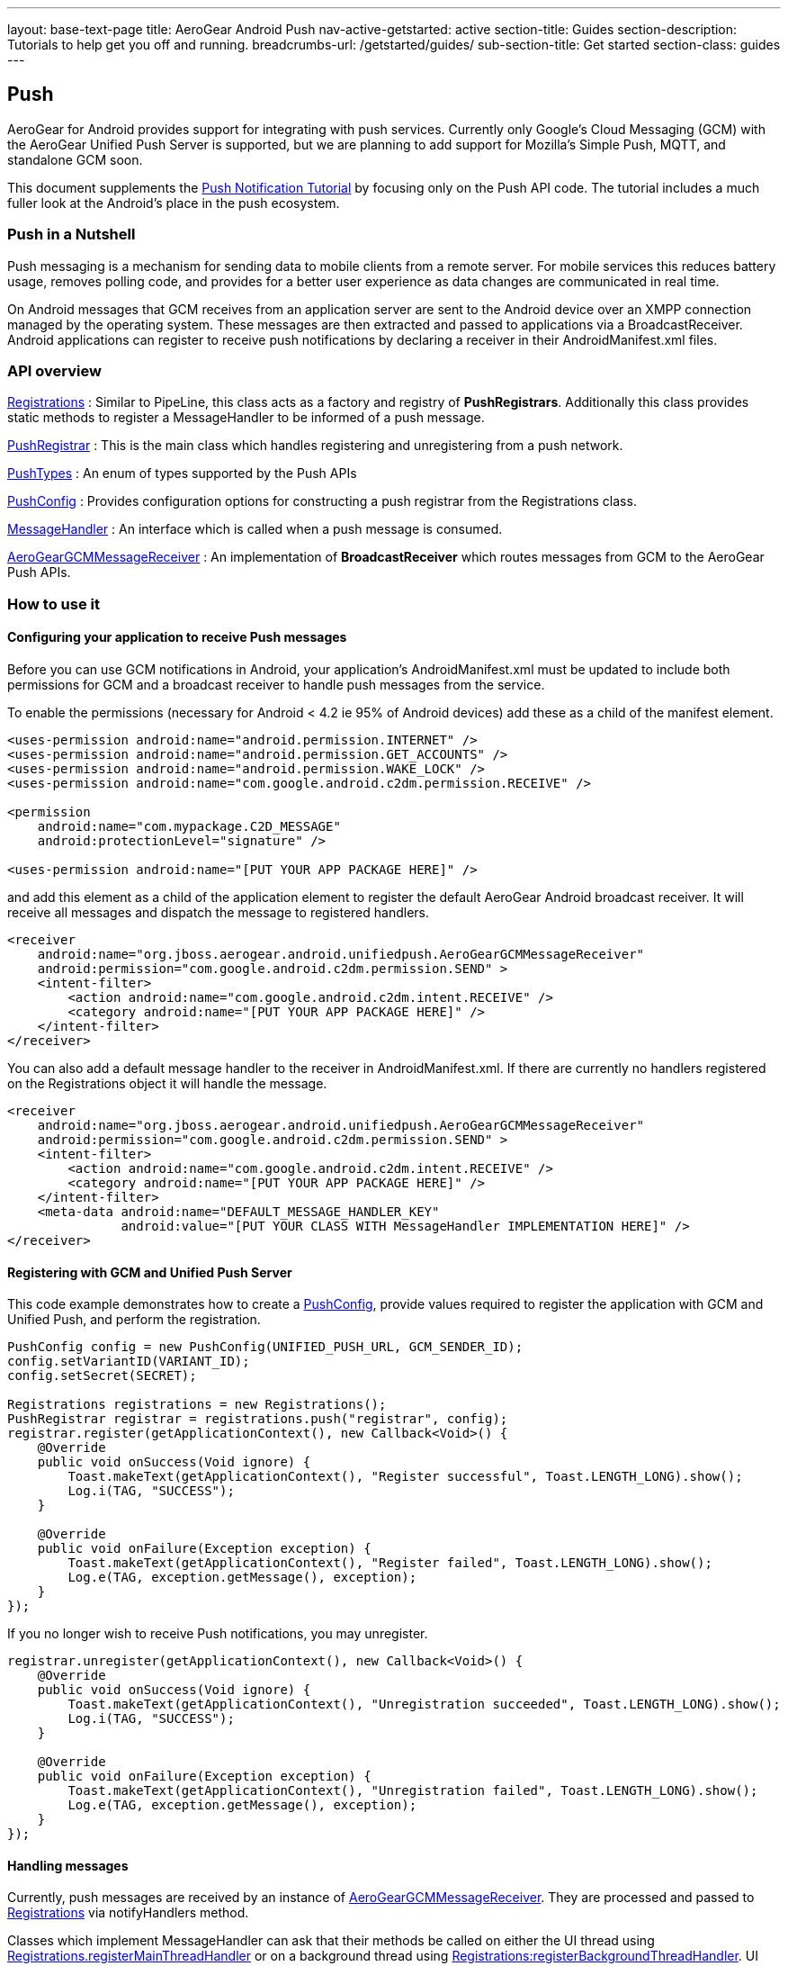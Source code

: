 ---
layout: base-text-page
title: AeroGear Android Push
nav-active-getstarted: active
section-title: Guides
section-description: Tutorials to help get you off and running.
breadcrumbs-url: /getstarted/guides/
sub-section-title: Get started
section-class: guides
---

== Push

AeroGear for Android provides support for integrating with push services. Currently only Google's Cloud Messaging (GCM) with the AeroGear Unified Push Server is supported, but we are planning to add support for Mozilla's Simple Push, MQTT, and standalone GCM soon.

This document supplements the link:http://aerogear.org/docs/unifiedpush/aerogear-push-android/[Push Notification Tutorial] by focusing only on the Push API code. The tutorial includes a much fuller look at the Android's place in the push ecosystem.

=== Push in a Nutshell

Push messaging is a mechanism for sending data to mobile clients from a remote server.  For mobile services this reduces battery usage, removes polling code, and provides for a better user experience as data changes are communicated in real time.

On Android messages that GCM receives from an application server are sent to the Android device over an XMPP connection managed by the operating system.  These messages are then extracted and passed to applications via a BroadcastReceiver.  Android applications can register to receive push notifications by declaring a receiver in their AndroidManifest.xml files.

=== API overview

link:/docs/specs/aerogear-android/org/jboss/aerogear/android/unifiedpush/Registrations.html[Registrations]
 : Similar to PipeLine, this class acts as a factory and registry of *PushRegistrars*.  Additionally this class provides static methods to register a MessageHandler to be informed of a push message.

link:/docs/specs/aerogear-android/org/jboss/aerogear/android/unifiedpush/PushRegistrar.html[PushRegistrar]
 : This is the main class which handles registering and unregistering from a push network.

link:/docs/specs/aerogear-android/org/jboss/aerogear/android/impl/unifiedpush/PushTypes.html[PushTypes]
 : An enum of types supported by the Push APIs

link:/docs/specs/aerogear-android/org/jboss/aerogear/android/unifiedpush/PushConfig.html[PushConfig]
 : Provides configuration options for constructing a push registrar from the Registrations class.

link:/docs/specs/aerogear-android/org/jboss/aerogear/android/unifiedpush/MessageHandler.html[MessageHandler]
 : An interface which is called when a push message is consumed.

http://aerogear.org/docs/specs/aerogear-android/org/jboss/aerogear/android/unifiedpush/AeroGearGCMMessageReceiver.html[AeroGearGCMMessageReceiver]
 : An implementation of *BroadcastReceiver* which routes messages from GCM to the AeroGear Push APIs.

=== How to use it

==== Configuring your application to receive Push messages

Before you can use GCM notifications in Android, your application's AndroidManifest.xml must be updated to include both permissions for GCM and a broadcast receiver to handle push messages from the service.

To enable the permissions (necessary for Android < 4.2 ie 95% of Android devices) add these as a child of the manifest element.

[source, xml]
----
<uses-permission android:name="android.permission.INTERNET" />
<uses-permission android:name="android.permission.GET_ACCOUNTS" />
<uses-permission android:name="android.permission.WAKE_LOCK" />
<uses-permission android:name="com.google.android.c2dm.permission.RECEIVE" />

<permission
    android:name="com.mypackage.C2D_MESSAGE"
    android:protectionLevel="signature" />

<uses-permission android:name="[PUT YOUR APP PACKAGE HERE]" />
----

and add this element as a child of the application element to register the default AeroGear Android broadcast receiver. It will receive all messages and dispatch the message to registered handlers.

[source, xml]
----
<receiver
    android:name="org.jboss.aerogear.android.unifiedpush.AeroGearGCMMessageReceiver"
    android:permission="com.google.android.c2dm.permission.SEND" >
    <intent-filter>
        <action android:name="com.google.android.c2dm.intent.RECEIVE" />
        <category android:name="[PUT YOUR APP PACKAGE HERE]" />
    </intent-filter>
</receiver>

----

You can also add a default message handler to the receiver in AndroidManifest.xml. If there are currently no handlers registered on the Registrations object it will handle the message.

[source, xml]
----
<receiver
    android:name="org.jboss.aerogear.android.unifiedpush.AeroGearGCMMessageReceiver"
    android:permission="com.google.android.c2dm.permission.SEND" >
    <intent-filter>
        <action android:name="com.google.android.c2dm.intent.RECEIVE" />
        <category android:name="[PUT YOUR APP PACKAGE HERE]" />
    </intent-filter>
    <meta-data android:name="DEFAULT_MESSAGE_HANDLER_KEY"
               android:value="[PUT YOUR CLASS WITH MessageHandler IMPLEMENTATION HERE]" />
</receiver>

----

==== Registering with GCM and Unified Push Server

This code example demonstrates how to create a link:/docs/specs/aerogear-android/org/jboss/aerogear/android/unifiedpush/PushConfig.html[PushConfig], provide values required to register the application with GCM and Unified Push, and perform the registration.

[source,java]
----
PushConfig config = new PushConfig(UNIFIED_PUSH_URL, GCM_SENDER_ID);
config.setVariantID(VARIANT_ID);
config.setSecret(SECRET);

Registrations registrations = new Registrations();
PushRegistrar registrar = registrations.push("registrar", config);
registrar.register(getApplicationContext(), new Callback<Void>() {
    @Override
    public void onSuccess(Void ignore) {
        Toast.makeText(getApplicationContext(), "Register successful", Toast.LENGTH_LONG).show();
        Log.i(TAG, "SUCCESS");
    }

    @Override
    public void onFailure(Exception exception) {
        Toast.makeText(getApplicationContext(), "Register failed", Toast.LENGTH_LONG).show();
        Log.e(TAG, exception.getMessage(), exception);
    }
});

----

If you no longer wish to receive Push notifications, you may unregister.

[source,java]
----
registrar.unregister(getApplicationContext(), new Callback<Void>() {
    @Override
    public void onSuccess(Void ignore) {
        Toast.makeText(getApplicationContext(), "Unregistration succeeded", Toast.LENGTH_LONG).show();
        Log.i(TAG, "SUCCESS");
    }

    @Override
    public void onFailure(Exception exception) {
        Toast.makeText(getApplicationContext(), "Unregistration failed", Toast.LENGTH_LONG).show();
        Log.e(TAG, exception.getMessage(), exception);
    }
});

----

==== Handling messages

Currently, push messages are received by an instance of link:/docs/specs/aerogear-android/org/jboss/aerogear/android/unifiedpush/AeroGearGCMMessageReceiver.html[AeroGearGCMMessageReceiver]. They are processed and passed to link:/docs/specs/aerogear-android/org/jboss/aerogear/android/unifiedpush/Registrations.html[Registrations] via notifyHandlers method.

Classes which implement MessageHandler can ask that their methods be called on either the UI thread using link:/docs/specs/aerogear-android/org/jboss/aerogear/android/unifiedpush/Registrations.html#registerMainThreadHandler(org.jboss.aerogear.android.unifiedpush.MessageHandler)[Registrations.registerMainThreadHandler] or on a background thread using link:/docs/specs/aerogear-android/org/jboss/aerogear/android/unifiedpush/Registrations.html#registerBackgroundThreadHandler(org.jboss.aerogear.android.unifiedpush.MessageHandler)[Registrations:registerBackgroundThreadHandler]. UI threads are most useful for Activities and Fragments, background threads are most useful for everything else.

In an Activity you MUST remove the handler when the Activity goes into the background and MUST reenable it when it comes into the foreground.

[source,java]
----
public class MainActivity extends Activity implements MessageHandler {

	@Override
	protected void onCreate(Bundle savedInstanceState) {
		setContentView(R.layout.activity_main);
	}

	@Override
	protected void onResume() {
		super.onResume();
                Registrations.registerMainThreadHandler(this);
	}

	@Override
	protected void onPause() {
		super.onPause();
		Registrations.unregisterMainThreadHandler(this);
	}

	@Override
	public void onMessage(Context context, Bundle bundle) {
		TextView text = (TextView) findViewById(R.id.text_view1);
		text.setText(bundle.getString("alert"));
		text.invalidate();
	}

	@Override
	public void onDeleteMessage(Context context, Bundle bundle) {
		//ignore
	}

	@Override
	public void onError() {
		//ignore
	}

}
----

Take a look at the complete example in our link:https://github.com/aerogear/aerogear-android-cookbook[cookbook app]
